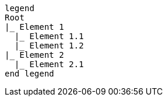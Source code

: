 [plantuml, format=svg, opts="inline"]
----
legend
Root
|_ Element 1
  |_ Element 1.1
  |_ Element 1.2
|_ Element 2
  |_ Element 2.1
end legend
----
